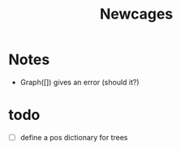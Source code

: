 #+TITLE: Newcages

* Notes

- Graph([]) gives an error (should it?)

* todo

- [ ] define a pos dictionary for trees

